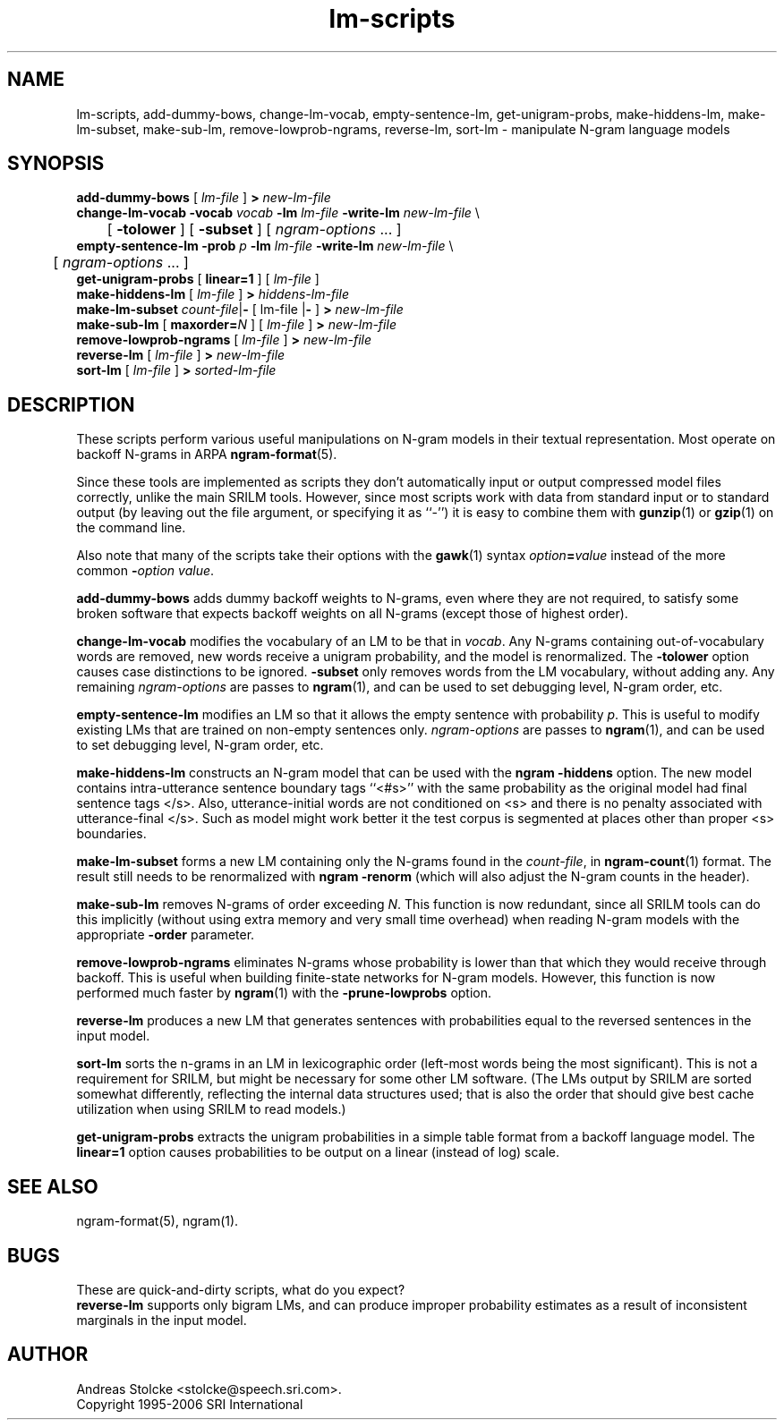 .\" $Id: lm-scripts.1,v 1.8 2007/12/20 19:13:52 stolcke Exp $
.TH lm-scripts 1 "$Date: 2007/12/20 19:13:52 $" "SRILM Tools"
.SH NAME
lm-scripts, add-dummy-bows, change-lm-vocab, empty-sentence-lm, get-unigram-probs, make-hiddens-lm, make-lm-subset, make-sub-lm, remove-lowprob-ngrams, reverse-lm, sort-lm \- manipulate N-gram language models
.SH SYNOPSIS
.nf
\fBadd-dummy-bows\fP [ \fIlm-file\fP ] \fB>\fP \fInew-lm-file\fP
\fBchange-lm-vocab\fP \fB\-vocab\fP \fIvocab\fP \fB\-lm\fP \fIlm-file\fP \fB\-write-lm\fP \fInew-lm-file\fP \\
	[ \fB\-tolower\fP ] [ \fB\-subset\fP ] [ \fIngram-options\fP ... ]
\fBempty-sentence-lm\fP \fB\-prob\fP \fIp\fP \fB\-lm\fP \fIlm-file\fP \fB\-write-lm\fP \fInew-lm-file\fP \\
	[ \fIngram-options\fP ... ]
\fBget-unigram-probs\fP [ \fBlinear=1\fP ] [ \fIlm-file\fP ]
\fBmake-hiddens-lm\fP [ \fIlm-file\fP ] \fB>\fP \fIhiddens-lm-file\fP
\fBmake-lm-subset\fP \fIcount-file\fP|\fB-\fP [ lm-file |\fB-\fP ] \fB>\fP \fInew-lm-file\fP
\fBmake-sub-lm\fP [ \fBmaxorder=\fP\fIN\fP ] [ \fIlm-file\fP ] \fB>\fP \fInew-lm-file\fP
\fBremove-lowprob-ngrams\fP [ \fIlm-file\fP ] \fB>\fP \fInew-lm-file\fP
\fBreverse-lm\fP  [ \fIlm-file\fP ] \fB>\fP \fInew-lm-file\fP
\fBsort-lm\fP [ \fIlm-file\fP ] \fB>\fP \fIsorted-lm-file\fP
.fi
.SH DESCRIPTION
These scripts perform various useful manipulations on N-gram models
in their textual representation.
Most operate on backoff N-grams in ARPA
.BR ngram-format (5).
.PP
Since these tools are implemented as scripts they don't automatically
input or output compressed model files correctly, unlike the main
SRILM tools.
However, since most scripts work with data from standard input or
to standard output (by leaving out the file argument, or specifying it 
as ``-'') it is easy to combine them with 
.BR gunzip (1)
or
.BR gzip (1)
on the command line.
.PP
Also note that many of the scripts take their options with the 
.BR gawk (1)
syntax
.IB option = value
instead of the more common
.BI - option
.IR value .
.PP
.B add-dummy-bows
adds dummy backoff weights to N-grams, even where they 
are not required, to satisfy some broken software that expects
backoff weights on all N-grams (except those of highest order).
.PP
.B change-lm-vocab
modifies the vocabulary of an LM to be that in 
.IR vocab .
Any N-grams containing out-of-vocabulary words are removed,
new words receive a unigram probability, and the model
is renormalized.
The 
.B \-tolower 
option causes case distinctions to be ignored.
.B \-subset
only removes words from the LM vocabulary, without adding any.
Any remaining
.I ngram-options
are passes to
.BR ngram (1),
and can be used to set debugging level, N-gram order, etc.
.PP
.B empty-sentence-lm
modifies an LM so that it allows the empty sentence with 
probability
.IR p .
This is useful to modify existing LMs that are trained on non-empty
sentences only.
.I ngram-options
are passes to
.BR ngram (1),
and can be used to set debugging level, N-gram order, etc.
.PP
.B make-hiddens-lm
constructs an N-gram model that can be used with the
.B ngram \-hiddens
option.
The new model contains intra-utterance sentence boundary
tags ``<#s>'' with the same probability as the original model
had final sentence tags </s>.
Also, utterance-initial words are not conditioned on <s> and
there is no penalty associated with utterance-final </s>.
Such as model might work better it the test corpus is segmented 
at places other than proper <s> boundaries.
.PP
.B make-lm-subset
forms a new LM containing only the N-grams found in the 
.IR count-file ,
in 
.BR ngram-count (1)
format.
The result still needs to be renormalized with
.B ngram -renorm
(which will also adjust the N-gram counts in the header).
.PP
.B make-sub-lm
removes N-grams of order exceeding
.IR N .
This function is now redundant, since
all SRILM tools can do this implicitly (without using extra memory 
and very small time overhead) when reading N-gram models
with the appropriate
.B \-order
parameter.
.PP
.B remove-lowprob-ngrams
eliminates N-grams whose probability is lower than that which they
would receive through backoff.
This is useful when building finite-state networks for N-gram
models.
However, this function is now performed much faster by 
.BR ngram (1)
with the
.B \-prune-lowprobs
option.
.PP
.B reverse-lm
produces a new LM that generates sentences with probabilities equal
to the reversed sentences in the input model.
.PP
.B sort-lm
sorts the n-grams in an LM in lexicographic order (left-most words being
the most significant).
This is not a requirement for SRILM, but might be necessary for some 
other LM software.
(The LMs output by SRILM are sorted somewhat differently, reflecting 
the internal data structures used; that is also the order that should give
best cache utilization when using SRILM to read models.)
.PP
.B get-unigram-probs
extracts the unigram probabilities in a simple table format
from a backoff language model.
The 
.B linear=1 
option causes probabilities to be output on a linear (instead of log) scale.
.SH "SEE ALSO"
ngram-format(5), ngram(1).
.SH BUGS
These are quick-and-dirty scripts, what do you expect?
.br
.B reverse-lm 
supports only bigram LMs, and can produce improper probability estimates 
as a result of inconsistent marginals in the input model.
.SH AUTHOR
Andreas Stolcke <stolcke@speech.sri.com>.
.br
Copyright 1995-2006 SRI International
